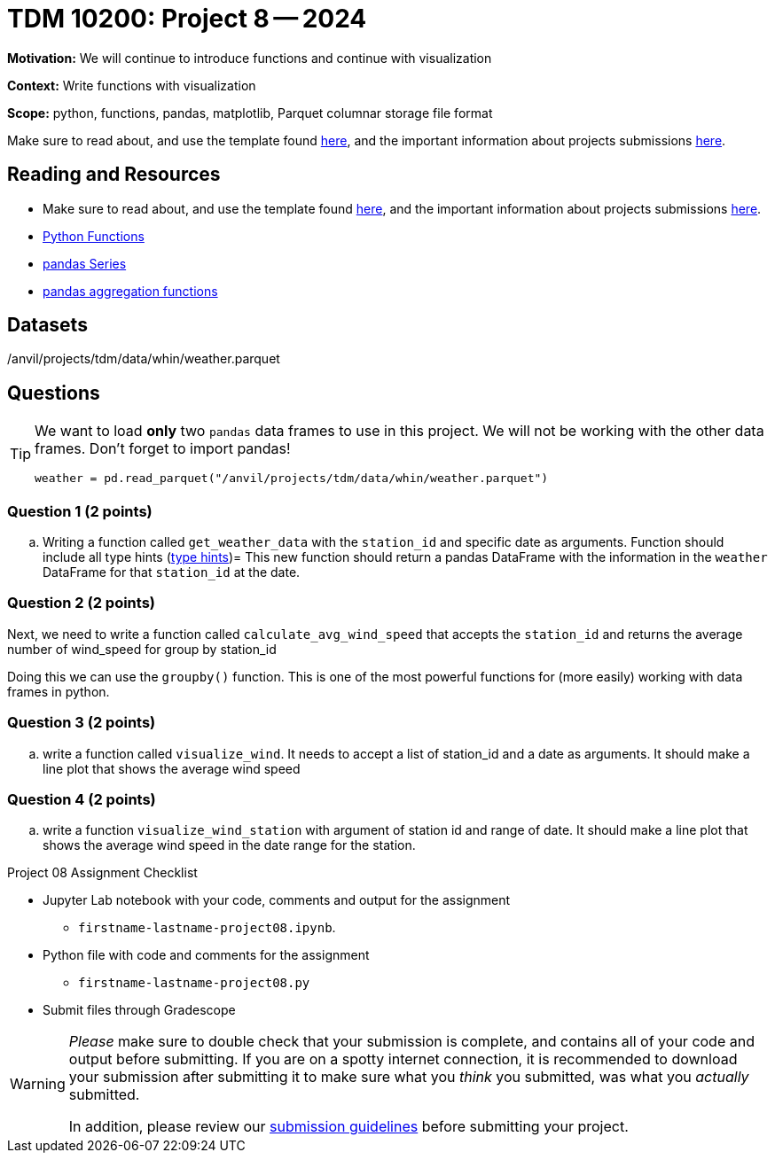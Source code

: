 = TDM 10200: Project 8 -- 2024

**Motivation:** We will continue to introduce functions and continue with visualization


**Context:**  Write functions with visualization

**Scope:** python, functions, pandas, matplotlib, Parquet columnar storage file format

Make sure to read about, and use the template found xref:templates.adoc[here], and the important information about projects submissions xref:submissions.adoc[here].

== Reading and Resources

- Make sure to read about, and use the template found xref:templates.adoc[here], and the important information about projects submissions xref:submissions.adoc[here].
- https://the-examples-book.com/programming-languages/python/writing-functions[Python Functions]
- https://the-examples-book.com/programming-languages/python/pandas-series[pandas Series]
- https://the-examples-book.com/programming-languages/python/pandas-aggregate-functions[pandas aggregation functions]


== Datasets

/anvil/projects/tdm/data/whin/weather.parquet

== Questions 

[TIP]
====
We want to load *only* two `pandas` data frames to use in this project. We will not be working with the other data frames.
Don't forget to import pandas!
[source, python]
----
weather = pd.read_parquet("/anvil/projects/tdm/data/whin/weather.parquet") 

----
====

=== Question 1 (2 points)

.. Writing a function called `get_weather_data` with the `station_id` and specific date as arguments. Function should include all type hints (https://www.pythontutorial.net/python-basics/python-type-hints/[type hints])=
This new function should return a pandas DataFrame with the information in the `weather` DataFrame for that `station_id` at the date. 

=== Question 2 (2 points)


Next, we need to write a function called `calculate_avg_wind_speed` that accepts the `station_id` and returns the average number of wind_speed for group by station_id

Doing this we can use the `groupby()` function.  This is one of the most powerful functions for (more easily) working with data frames in python.


 

=== Question 3 (2 points)

.. write a function called `visualize_wind`. It needs to accept a list of station_id and a date as arguments.  It should make a line plot that shows the average wind speed
 

=== Question 4 (2 points)

.. write a function `visualize_wind_station` with argument of station id and range of date. It should make a line plot that shows the average wind speed in the date range for the station. 

Project 08 Assignment Checklist
====
* Jupyter Lab notebook with your code, comments and output for the assignment
    ** `firstname-lastname-project08.ipynb`.
* Python file with code and comments for the assignment
    ** `firstname-lastname-project08.py`

* Submit files through Gradescope
==== 

[WARNING]
====
_Please_ make sure to double check that your submission is complete, and contains all of your code and output before submitting. If you are on a spotty internet connection, it is recommended to download your submission after submitting it to make sure what you _think_ you submitted, was what you _actually_ submitted.
                                                                                                                             
In addition, please review our xref:submissions.adoc[submission guidelines] before submitting your project.
====